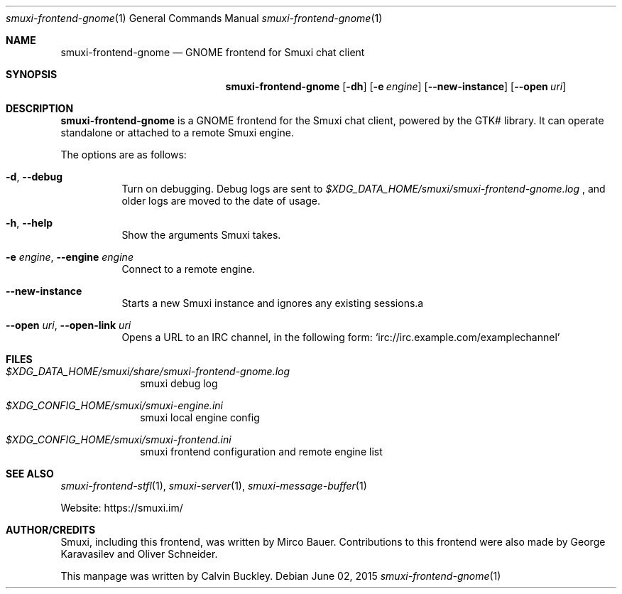 .Dd $Mdocdate: June 02 2015 $
.Dt smuxi-frontend-gnome 1
.Os
.Sh NAME
.Nm smuxi-frontend-gnome
.Nd GNOME frontend for Smuxi chat client
.Sh SYNOPSIS
.Nm smuxi-frontend-gnome
.Op Fl dh
.Op Fl e Ar engine
.Op Fl \-new-instance
.Op Fl \-open Ar uri
.Sh DESCRIPTION
.Nm
is a GNOME frontend for the Smuxi chat client, powered by the GTK# library. It can operate standalone or attached to a remote Smuxi engine.
.Pp
The options are as follows:
.Bl -tag -width Ds
.It Fl d , Fl \-debug
Turn on debugging. Debug logs are sent to
.Pa $XDG_DATA_HOME/smuxi/smuxi-frontend-gnome.log
, and older logs are moved to the date of usage.
.It Fl h , Fl \-help
Show the arguments Smuxi takes.
.It Fl e Ar engine , Fl \-engine Ar engine
Connect to a remote engine.
.It Fl \-new-instance
Starts a new Smuxi instance and ignores any existing sessions.a
.It Fl \-open Ar uri , Fl \-open-link Ar uri
Opens a URL to an IRC channel, in the following form:
.Ql irc://irc.example.com/examplechannel
.El
.Sh FILES
.Bl -tag -width -compact
.It Pa $XDG_DATA_HOME/smuxi/share/smuxi-frontend-gnome.log
smuxi debug log
.It Pa $XDG_CONFIG_HOME/smuxi/smuxi-engine.ini
smuxi local engine config
.It Pa $XDG_CONFIG_HOME/smuxi/smuxi-frontend.ini
smuxi frontend configuration and remote engine list
.El
.Sh SEE ALSO
.Xr smuxi-frontend-stfl 1 ,
.Xr smuxi-server 1 ,
.Xr smuxi-message-buffer 1
.Pp
Website: https://smuxi.im/
.Sh AUTHOR/CREDITS
Smuxi, including this frontend, was written by Mirco Bauer. Contributions to this frontend were also made by George Karavasilev and Oliver Schneider.
.Pp
This manpage was written by Calvin Buckley.
